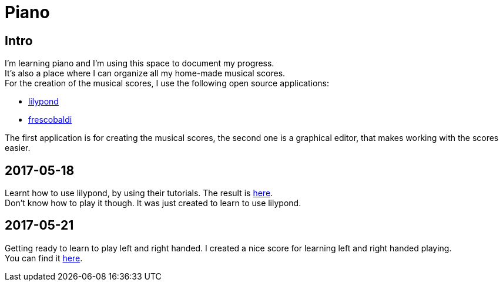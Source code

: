= Piano

== Intro

I'm learning piano and I'm using this space to document my progress. +  
It's also a place where I can organize all my home-made musical scores. +  
For the creation of the musical scores, I use the following open source applications: +  

* link:http://www.lilypond.org[lilypond] +  
* link:http://www.frescobaldi.org/index.html[frescobaldi] +  

The first application is for creating the musical scores, the second one is a graphical editor,
that makes working with the scores easier.

== 2017-05-18

Learnt how to use lilypond, by using their tutorials. The result is link:assets/score_20170518_V001_MyFirstScore.pdf[here]. +  
Don't know how to play it though. It was just created to learn to use lilypond.

== 2017-05-21

Getting ready to learn to play left and right handed. I created a nice score for learning left and right handed playing. +  
You can find it link:assets/score_20170521_V001_PracticeLeftRight.pdf[here].

